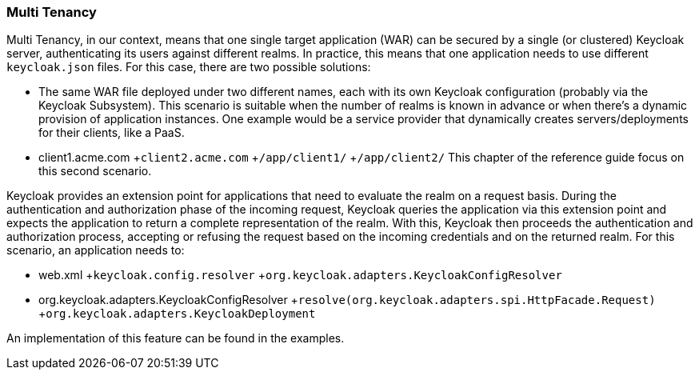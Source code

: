 
=== Multi Tenancy

Multi Tenancy, in our context, means that one single target application (WAR) can be secured by a single (or clustered) Keycloak server, authenticating its users against different realms.
In practice, this means that one application needs to use different `keycloak.json` files.
For this case, there are two possible solutions: 

* The same WAR file deployed under two different names, each with its own Keycloak configuration (probably via the Keycloak Subsystem).
  This scenario is suitable when the number of realms is known in advance or when there's a dynamic provision of application instances.
  One example would be a service provider that dynamically creates servers/deployments for their clients, like a PaaS.
* client1.acme.com
+`client2.acme.com`
+`/app/client1/`
+`/app/client2/`        This chapter of the reference guide focus on this second scenario. 

Keycloak provides an extension point for applications that need to evaluate the realm on a request basis.
During the authentication and authorization phase of the incoming request, Keycloak queries the application via this extension point and expects the application to return a complete representation of the realm.
With this, Keycloak then proceeds the authentication and authorization process, accepting or refusing the request based on the incoming credentials and on the returned realm.
For this scenario, an application needs to:  

* web.xml
+`keycloak.config.resolver`
+`org.keycloak.adapters.KeycloakConfigResolver`
* org.keycloak.adapters.KeycloakConfigResolver
+`resolve(org.keycloak.adapters.spi.HttpFacade.Request)`
+`org.keycloak.adapters.KeycloakDeployment`    

An implementation of this feature can be found in the examples. 